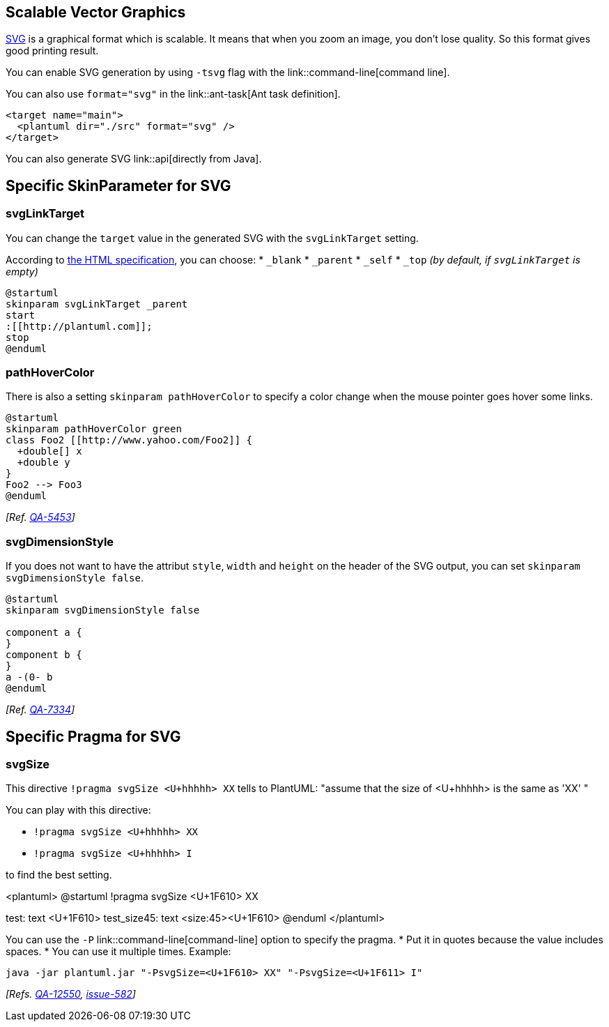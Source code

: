 == Scalable Vector Graphics
http://en.wikipedia.org/wiki/Scalable_Vector_Graphics[SVG] is a graphical format which is scalable. It means that when you zoom an image, you don't lose quality. So this format gives good printing result.

You can enable SVG generation by using `+-tsvg+` flag with the link::command-line[command line].

You can also use `+format="svg"+` in the link::ant-task[Ant task definition].

----
<target name="main">
  <plantuml dir="./src" format="svg" />
</target>
----

You can also generate SVG link::api[directly from Java].


== Specific SkinParameter for SVG

=== svgLinkTarget

You can change the `+target+` value in the generated SVG with the `+svgLinkTarget+` setting.

According to https://www.w3.org/TR/html52/browsers.html#valid-browsing-context-names-or-keywords[the HTML specification], you can choose:
* `+_blank+`
* `+_parent+`
* `+_self+`
* `+_top+` __(by default, if `+svgLinkTarget+` is empty)__


----
@startuml
skinparam svgLinkTarget _parent
start
:[[http://plantuml.com]];
stop
@enduml
----

=== pathHoverColor

There is also a setting `+skinparam pathHoverColor+` to specify a color change when the mouse pointer goes hover some links.

----
@startuml
skinparam pathHoverColor green
class Foo2 [[http://www.yahoo.com/Foo2]] {
  +double[] x
  +double y
}
Foo2 --> Foo3
@enduml
----
__[Ref. https://forum.plantuml.net/5453[QA-5453]]__

=== svgDimensionStyle

If you does not want to have the attribut `+style+`, `+width+` and `+height+` on the header of the SVG output, you can set `+skinparam svgDimensionStyle false+`. 


----
@startuml
skinparam svgDimensionStyle false

component a {
}
component b {
}
a -(0- b
@enduml
----
__[Ref. https://forum.plantuml.net/7334[QA-7334]]__


== Specific Pragma for SVG

=== svgSize

This directive `+!pragma svgSize <U+hhhhh> XX+` tells to PlantUML: "assume that the size of <U+hhhhh> is the same as 'XX' "

You can play with this directive:

* `+!pragma svgSize <U+hhhhh> XX+`
* `+!pragma svgSize <U+hhhhh> I+`

to find the best setting.


<plantuml>
@startuml
!pragma svgSize <U+1F610> XX

test: text <U+1F610>
test_size45: text <size:45><U+1F610>
@enduml
</plantuml>

You can use the `+-P+` link::command-line[command-line] option to specify the pragma.
* Put it in quotes because the value includes spaces.
* You can use it multiple times. Example:

----
java -jar plantuml.jar "-PsvgSize=<U+1F610> XX" "-PsvgSize=<U+1F611> I"
----

__[Refs. https://forum.plantuml.net/12550[QA-12550], https://github.com/plantuml/plantuml/issues/582[issue-582]]__


